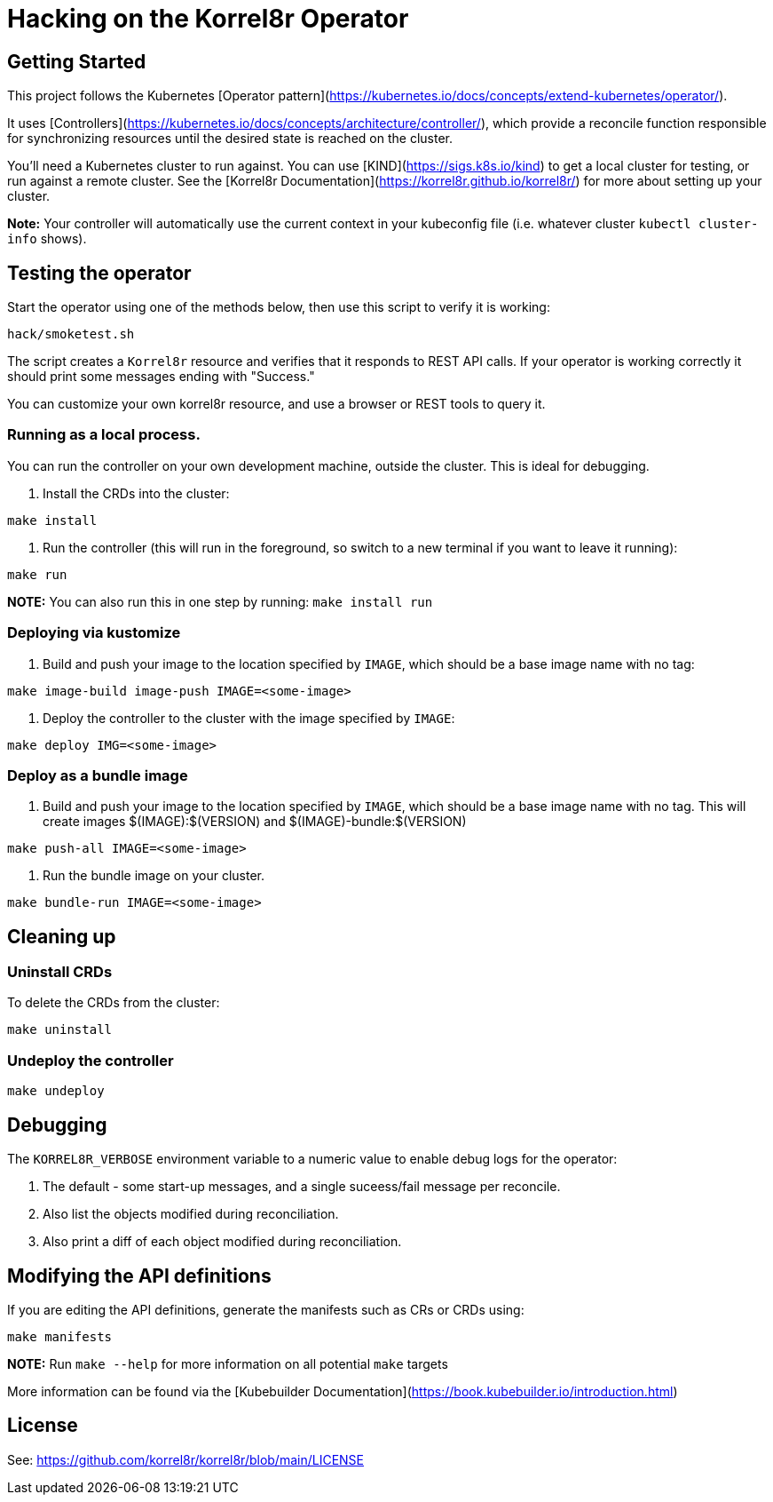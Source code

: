 # Hacking on the Korrel8r Operator

## Getting Started

This project follows the Kubernetes [Operator pattern](https://kubernetes.io/docs/concepts/extend-kubernetes/operator/).

It uses [Controllers](https://kubernetes.io/docs/concepts/architecture/controller/),
which provide a reconcile function responsible for synchronizing resources until the desired state is reached on the cluster.

You’ll need a Kubernetes cluster to run against.
You can use [KIND](https://sigs.k8s.io/kind) to get a local cluster for testing, or run against a remote cluster.
See the [Korrel8r Documentation](https://korrel8r.github.io/korrel8r/) for more about setting up your cluster.

**Note:** Your controller will automatically use the current context in your kubeconfig file (i.e. whatever cluster `kubectl cluster-info` shows).

## Testing the operator

Start the operator using one of the methods below, then use this script to verify it is working:

```sh
hack/smoketest.sh
```

The script creates a `Korrel8r` resource and verifies that it responds to REST API calls.
If your operator is working correctly it should print some messages ending with "Success."

You can customize your own korrel8r resource, and use a browser or REST tools to query it.

### Running as a local process.

You can run the controller on your own development machine, outside the cluster. This is ideal for debugging.

1. Install the CRDs into the cluster:

```sh
make install
```

1. Run the controller (this will run in the foreground, so switch to a new terminal if you want to leave it running):

```sh
make run
```

**NOTE:** You can also run this in one step by running: `make install run`

### Deploying via kustomize

1. Build and push your image to the location specified by `IMAGE`, which should be a base image name with no tag:

```sh
make image-build image-push IMAGE=<some-image>
```

1. Deploy the controller to the cluster with the image specified by `IMAGE`:

```sh
make deploy IMG=<some-image>
```

### Deploy as a bundle image

1. Build and push your image to the location specified by `IMAGE`, which should be a base image name with no tag.
This will create images $(IMAGE):$(VERSION) and $(IMAGE)-bundle:$(VERSION)

```sh
make push-all IMAGE=<some-image>
```

1. Run the bundle image on your cluster.

```sh
make bundle-run IMAGE=<some-image>
```

## Cleaning up

### Uninstall CRDs
To delete the CRDs from the cluster:

```sh
make uninstall
```

### Undeploy the controller

```sh
make undeploy
```

## Debugging

The `KORREL8R_VERBOSE` environment variable to a numeric value to enable debug logs for the operator:

0. The default - some start-up messages, and a single suceess/fail message per reconcile.
1. Also list the objects modified during reconciliation.
2. Also print a diff of each object modified during reconciliation.

## Modifying the API definitions

If you are editing the API definitions, generate the manifests such as CRs or CRDs using:

```sh
make manifests
```

**NOTE:** Run `make --help` for more information on all potential `make` targets

More information can be found via the [Kubebuilder Documentation](https://book.kubebuilder.io/introduction.html)

## License

See: https://github.com/korrel8r/korrel8r/blob/main/LICENSE
